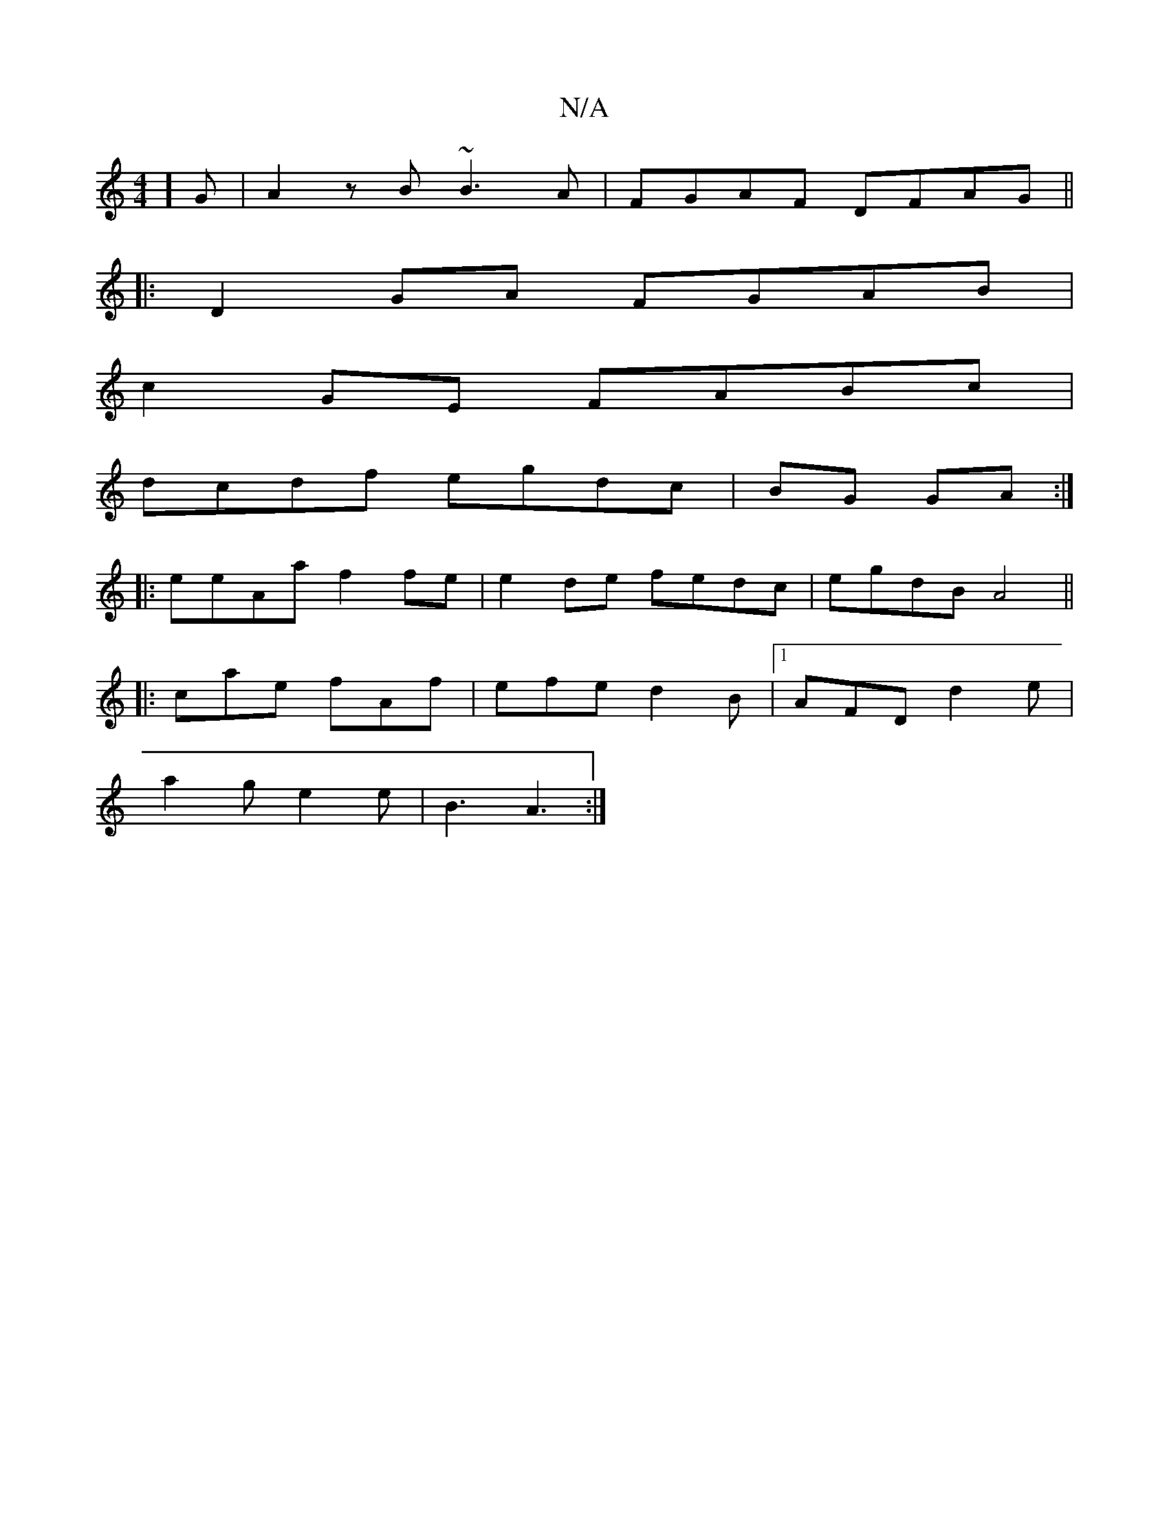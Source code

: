 X:1
T:N/A
M:4/4
R:N/A
K:Cmajor
2]G | A2 z B ~B3 A | FGAF DFAG ||
|:D2GA FGAB|
c2GE FABc|
dcdf egdc|BG GA:|
|:eeAa f2 fe|e2de fedc|egdB A4 ||
|:cae fAf|efe d2B |1 AFD d2 e|
a2g e2 e | B3 A3 :|

|:FED D3 ||
|: DFE D2 A | dEc A2A c2A 